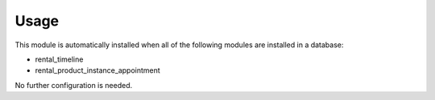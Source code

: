 
Usage
-----

This module is automatically installed when all of the following modules are installed in a database:

- rental_timeline
- rental_product_instance_appointment

No further configuration is needed.


